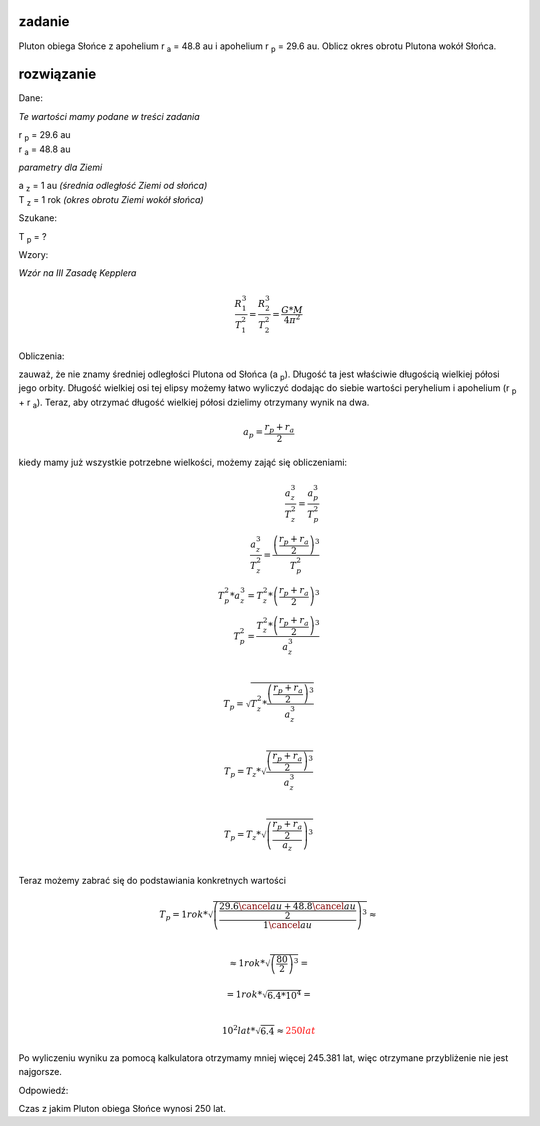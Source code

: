 **zadanie**
-----------

Pluton obiega Słońce z apohelium r :sub:`a` = 48.8 au i
apohelium r :sub:`p` = 29.6 au. Oblicz okres obrotu Plutona
wokół Słońca.

**rozwiązanie**
---------------

Dane:

*Te wartości mamy podane w treści zadania*

| |rp| = 29.6 au
| |ra| = 48.8 au

*parametry dla Ziemi*

| |az| = 1 au *(średnia odległość Ziemi od słońca)*
| |tz| = 1 rok *(okres obrotu Ziemi wokół słońca)*

Szukane:

|tp| = ?

Wzory:

*Wzór na III Zasadę Kepplera*

.. math::
   \frac{R_1^3}{T_1^2} = \frac{R_2^3}{T_2^2} = \frac{G * M}{4 \pi^2}

Obliczenia:

zauważ, że nie znamy średniej odległości Plutona od Słońca (a :sub:`p`).
Długość ta jest właściwie długością wielkiej półosi jego orbity.
Długość wielkiej osi tej elipsy możemy łatwo wyliczyć dodając
do siebie wartości peryhelium i apohelium (|rp| + |ra|).
Teraz, aby otrzymać długość wielkiej półosi dzielimy otrzymany wynik na dwa.

.. math::
   a_p = \frac{r_p+r_a}{2}

kiedy mamy już wszystkie potrzebne wielkości, możemy zająć się obliczeniami:

.. apropo LateX'a:
   \frac{licznik}{mianownik} oznacza ułamek.
   \\ to tak jakby \n
.. math::
   \frac{a_z^3}{T_z^2} = \frac{a_p^3}{T_p^2} \\
   \frac{a_z^3}{T_z^2} = \frac{\left(\frac{r_p+r_a}{2}\right)^3}{T_p^2} \\
   T_p^2 * a_z^3 = T_z^2 * \left(\frac{r_p+r_a}{2}\right)^3 \\
   T_p^2 = \frac{T_z^2 * \left(\frac{r_p+r_a}{2}\right)^3}{a_z^3} \\

   T_p = \sqrt{
        T_z^2 * \frac
                {\left(
                        \frac{r_p+r_a}{2}
                \right)^3}
                {a_z^3}
   } \\

   T_p = T_z * \sqrt{\frac{\left(\frac{r_p+r_a}{2}\right)^3}{a_z^3}} \\

   T_p = T_z * \sqrt{
        \left(
                \frac
                {\frac{r_p+r_a}{2}}
                {a_z}
        \right)^3
   } \\

Teraz możemy zabrać się do podstawiania konkretnych wartości

.. math::
   T_p = 1 rok * \sqrt{
        \left(
                \frac
                        {\frac{29.6 \cancel{au} + 48.8 \cancel{au}}{2}}
                        {1 \cancel{au}}
        \right)^3
   } \approx \\
   
   \approx 1 rok * \sqrt{
        \left(
                        \frac{80}{2}
        \right)^3
   } =

   = 1 rok * \sqrt{
        6.4 * 10^4
   } = \\

   10^2 lat * \sqrt{
        6.4
   } \approx \color{red}{\underline{\underline{250 lat}}}

Po wyliczeniu wyniku za pomocą kalkulatora otrzymamy
mniej więcej 245.381 lat, więc otrzymane przybliżenie nie jest najgorsze.

Odpowiedź:

Czas z jakim Pluton obiega Słońce wynosi 250 lat.

.. przypisy / deklaracje (niewidoczne na stronie)
.. |ra| replace:: r :sub:`a`
.. |rp| replace:: r :sub:`p`

.. |ap| replace:: a :sub:`p`
.. |az| replace:: a :sub:`z`
.. |tp| replace:: T :sub:`p`
.. |tz| replace:: T :sub:`z`
